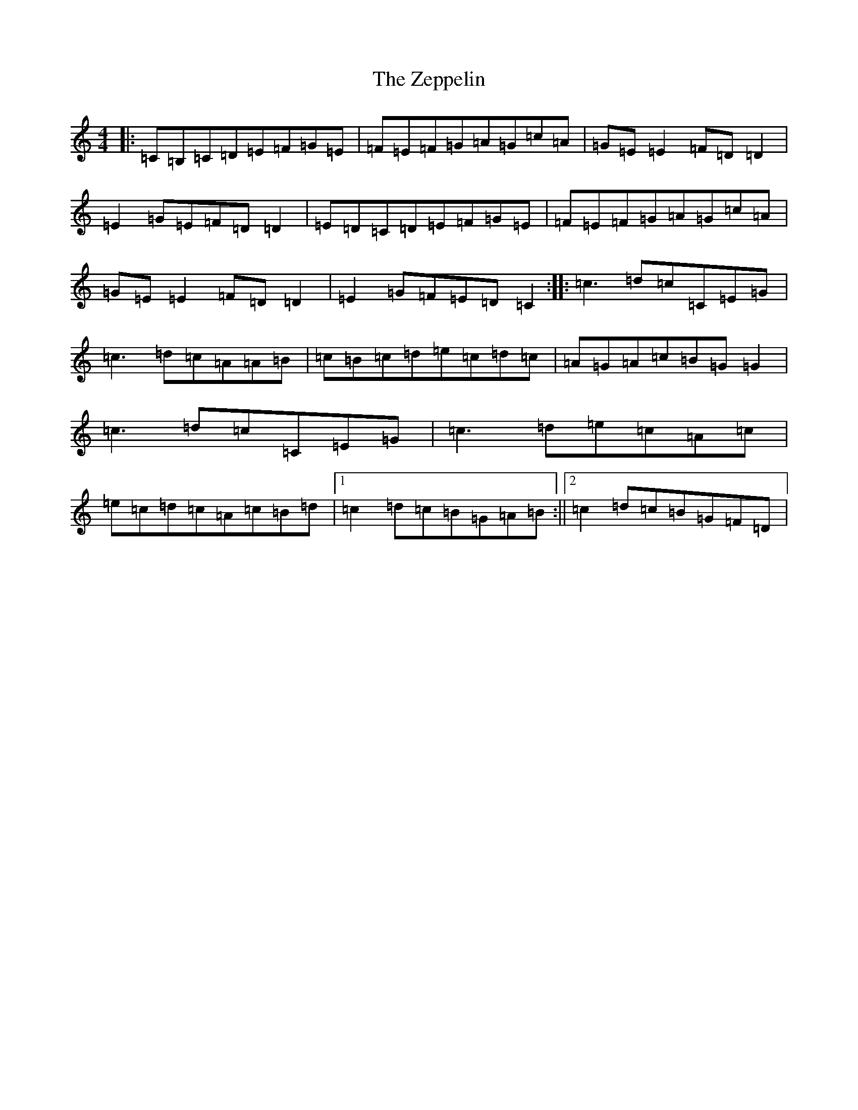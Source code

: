 X: 12313
T: Zeppelin, The
S: https://thesession.org/tunes/9708#setting9708
R: reel
M:4/4
L:1/8
K: C Major
|:=C=B,=C=D=E=F=G=E|=F=E=F=G=A=G=c=A|=G=E=E2=F=D=D2|=E2=G=E=F=D=D2|=E=D=C=D=E=F=G=E|=F=E=F=G=A=G=c=A|=G=E=E2=F=D=D2|=E2=G=F=E=D=C2:||:=c3=d=c=C=E=G|=c3=d=c=A=A=B|=c=B=c=d=e=c=d=c|=A=G=A=c=B=G=G2|=c3=d=c=C=E=G|=c3=d=e=c=A=c|=e=c=d=c=A=c=B=d|1=c2=d=c=B=G=A=B:||2=c2=d=c=B=G=F=D|